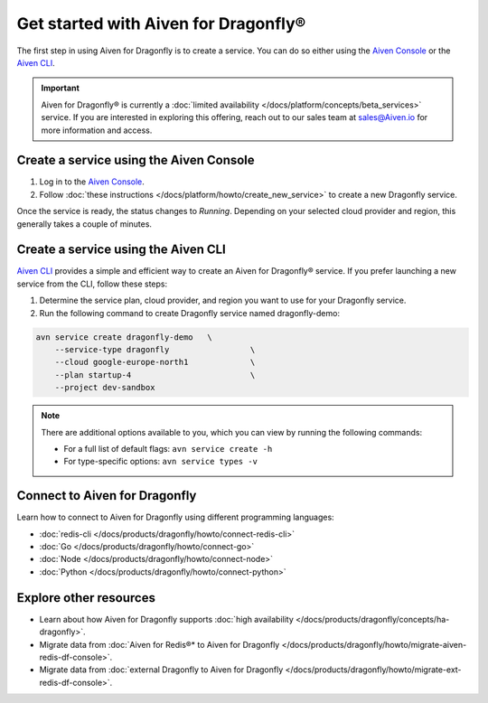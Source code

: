Get started with Aiven for Dragonfly®
=======================================

The first step in using Aiven for Dragonfly is to create a service. You can do so either using the `Aiven Console <https://console.aiven.io/>`_ or the `Aiven CLI <https://github.com/aiven/aiven-client>`_.

.. important:: 
    Aiven for Dragonfly® is currently a :doc:`limited availability </docs/platform/concepts/beta_services>` service. If you are interested in exploring this offering, reach out to our sales team at sales@Aiven.io for more information and access.

Create a service using the Aiven Console
----------------------------------------------
1. Log in to the `Aiven Console <https://console.aiven.io/>`_.

2. Follow :doc:`these instructions </docs/platform/howto/create_new_service>` to create a new Dragonfly service.

Once the service is ready, the status changes to *Running*. Depending on your selected cloud provider and region, this generally takes a couple of minutes.


Create a service using the Aiven CLI
------------------------------------------------

`Aiven CLI <https://github.com/aiven/aiven-client>`_ provides a simple and efficient way to create an Aiven for Dragonfly® service. If you prefer launching a new service from the CLI, follow these steps:

1. Determine the service plan, cloud provider, and region you want to use for your Dragonfly service.
2. Run the following command to create Dragonfly service named dragonfly-demo:

.. code:: 

    avn service create dragonfly-demo   \
        --service-type dragonfly                 \
        --cloud google-europe-north1             \
        --plan startup-4                         \
        --project dev-sandbox

.. note::
    There are additional options available to you, which you can view by running the following commands:

    * For a full list of default flags: ``avn service create -h``
    * For type-specific options: ``avn service types -v`` 


Connect to Aiven for Dragonfly
-------------------------------

Learn how to connect to Aiven for Dragonfly using different programming languages:

* :doc:`redis-cli </docs/products/dragonfly/howto/connect-redis-cli>`
* :doc:`Go </docs/products/dragonfly/howto/connect-go>`
* :doc:`Node </docs/products/dragonfly/howto/connect-node>`
* :doc:`Python </docs/products/dragonfly/howto/connect-python>`


Explore other resources 
------------------------

* Learn about how Aiven for Dragonfly supports :doc:`high availability </docs/products/dragonfly/concepts/ha-dragonfly>`.
* Migrate data from :doc:`Aiven for Redis®* to Aiven for Dragonfly </docs/products/dragonfly/howto/migrate-aiven-redis-df-console>`.
* Migrate data from :doc:`external Dragonfly to Aiven for Dragonfly </docs/products/dragonfly/howto/migrate-ext-redis-df-console>`.


